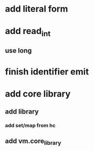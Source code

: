 * add literal form
* add read_int
** use long
* finish identifier emit
* add core library
** add library
*** add set/map from hc
** add vm.core_library
